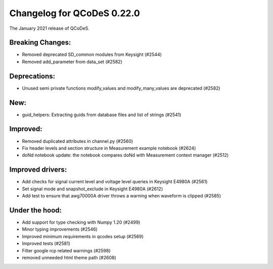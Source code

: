 Changelog for QCoDeS 0.22.0
===========================

The January 2021 release of QCoDeS.

-----------------
Breaking Changes:
-----------------

- Removed deprecated SD_common modules from Keysight (#2544)
- Removed add_parameter from data_set (#2582)

-------------
Deprecations:
-------------

- Unused semi private functions modify_values and modify_many_values are deprecated (#2582)

----
New:
----

- guid_helpers: Extracting guids from database files and list of strings (#2541)

---------
Improved:
---------

- Removed duplicated attributes in channel.py (#2560)
- Fix header levels and section structure in Measurement example notebook (#2624)
- doNd notebook update: the notebook compares doNd with Measurement context manager (#2512)

-----------------
Improved drivers:
-----------------

- Add checks for signal current level and voltage level queries in Keysight E4980A (#2561)
- Set signal mode and snapshot_exclude in Keysight E4980A (#2612)
- Add test to ensure that awg70000A driver throws a warning when waveform is clipped (#2585)

---------------
Under the hood:
---------------

- Add support for type checking with Numpy 1.20 (#2499)
- Minor typing improvements (#2546)
- Improved minimum requirements in qcodes setup (#2569)
- Improved tests (#2581)
- Filter google rcp related warnings (#2598)
- removed unneeded html theme path (#2608)
